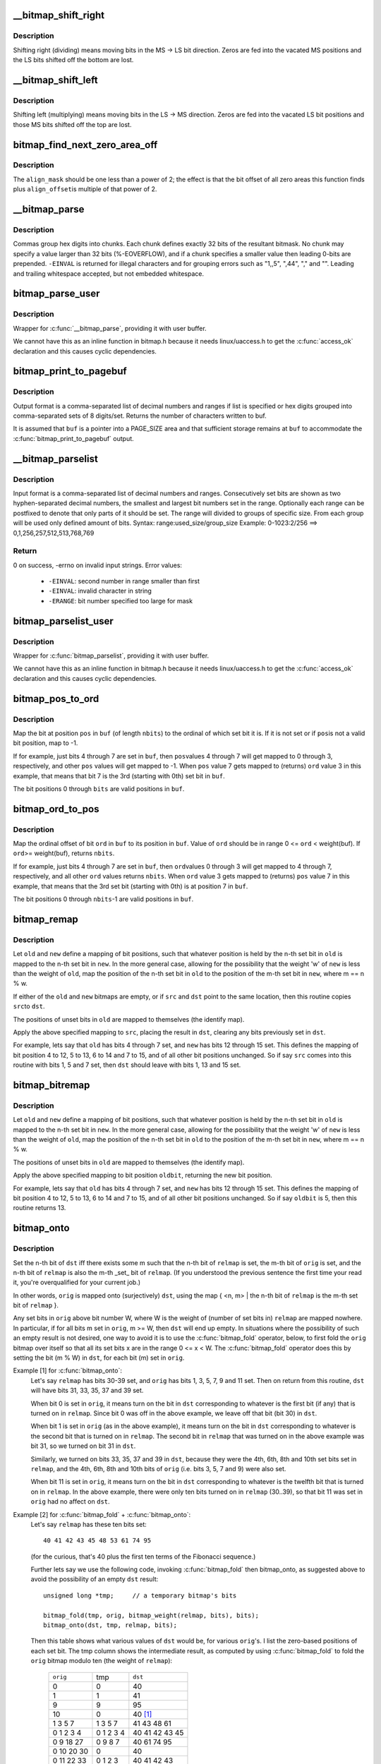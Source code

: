 .. -*- coding: utf-8; mode: rst -*-
.. src-file: lib/bitmap.c

.. _`__bitmap_shift_right`:

__bitmap_shift_right
====================

.. c:function:: void __bitmap_shift_right(unsigned long *dst, const unsigned long *src, unsigned shift, unsigned nbits)

    logical right shift of the bits in a bitmap

    :param unsigned long \*dst:
        destination bitmap

    :param const unsigned long \*src:
        source bitmap

    :param unsigned shift:
        shift by this many bits

    :param unsigned nbits:
        bitmap size, in bits

.. _`__bitmap_shift_right.description`:

Description
-----------

Shifting right (dividing) means moving bits in the MS -> LS bit
direction.  Zeros are fed into the vacated MS positions and the
LS bits shifted off the bottom are lost.

.. _`__bitmap_shift_left`:

__bitmap_shift_left
===================

.. c:function:: void __bitmap_shift_left(unsigned long *dst, const unsigned long *src, unsigned int shift, unsigned int nbits)

    logical left shift of the bits in a bitmap

    :param unsigned long \*dst:
        destination bitmap

    :param const unsigned long \*src:
        source bitmap

    :param unsigned int shift:
        shift by this many bits

    :param unsigned int nbits:
        bitmap size, in bits

.. _`__bitmap_shift_left.description`:

Description
-----------

Shifting left (multiplying) means moving bits in the LS -> MS
direction.  Zeros are fed into the vacated LS bit positions
and those MS bits shifted off the top are lost.

.. _`bitmap_find_next_zero_area_off`:

bitmap_find_next_zero_area_off
==============================

.. c:function:: unsigned long bitmap_find_next_zero_area_off(unsigned long *map, unsigned long size, unsigned long start, unsigned int nr, unsigned long align_mask, unsigned long align_offset)

    find a contiguous aligned zero area

    :param unsigned long \*map:
        The address to base the search on

    :param unsigned long size:
        The bitmap size in bits

    :param unsigned long start:
        The bitnumber to start searching at

    :param unsigned int nr:
        The number of zeroed bits we're looking for

    :param unsigned long align_mask:
        Alignment mask for zero area

    :param unsigned long align_offset:
        Alignment offset for zero area.

.. _`bitmap_find_next_zero_area_off.description`:

Description
-----------

The \ ``align_mask``\  should be one less than a power of 2; the effect is that
the bit offset of all zero areas this function finds plus \ ``align_offset``\ 
is multiple of that power of 2.

.. _`__bitmap_parse`:

__bitmap_parse
==============

.. c:function:: int __bitmap_parse(const char *buf, unsigned int buflen, int is_user, unsigned long *maskp, int nmaskbits)

    convert an ASCII hex string into a bitmap.

    :param const char \*buf:
        pointer to buffer containing string.

    :param unsigned int buflen:
        buffer size in bytes.  If string is smaller than this
        then it must be terminated with a \0.

    :param int is_user:
        location of buffer, 0 indicates kernel space

    :param unsigned long \*maskp:
        pointer to bitmap array that will contain result.

    :param int nmaskbits:
        size of bitmap, in bits.

.. _`__bitmap_parse.description`:

Description
-----------

Commas group hex digits into chunks.  Each chunk defines exactly 32
bits of the resultant bitmask.  No chunk may specify a value larger
than 32 bits (%-EOVERFLOW), and if a chunk specifies a smaller value
then leading 0-bits are prepended.  \ ``-EINVAL``\  is returned for illegal
characters and for grouping errors such as "1,,5", ",44", "," and "".
Leading and trailing whitespace accepted, but not embedded whitespace.

.. _`bitmap_parse_user`:

bitmap_parse_user
=================

.. c:function:: int bitmap_parse_user(const char __user *ubuf, unsigned int ulen, unsigned long *maskp, int nmaskbits)

    convert an ASCII hex string in a user buffer into a bitmap

    :param const char __user \*ubuf:
        pointer to user buffer containing string.

    :param unsigned int ulen:
        buffer size in bytes.  If string is smaller than this
        then it must be terminated with a \0.

    :param unsigned long \*maskp:
        pointer to bitmap array that will contain result.

    :param int nmaskbits:
        size of bitmap, in bits.

.. _`bitmap_parse_user.description`:

Description
-----------

Wrapper for \ :c:func:`__bitmap_parse`\ , providing it with user buffer.

We cannot have this as an inline function in bitmap.h because it needs
linux/uaccess.h to get the \ :c:func:`access_ok`\  declaration and this causes
cyclic dependencies.

.. _`bitmap_print_to_pagebuf`:

bitmap_print_to_pagebuf
=======================

.. c:function:: int bitmap_print_to_pagebuf(bool list, char *buf, const unsigned long *maskp, int nmaskbits)

    convert bitmap to list or hex format ASCII string

    :param bool list:
        indicates whether the bitmap must be list

    :param char \*buf:
        page aligned buffer into which string is placed

    :param const unsigned long \*maskp:
        pointer to bitmap to convert

    :param int nmaskbits:
        size of bitmap, in bits

.. _`bitmap_print_to_pagebuf.description`:

Description
-----------

Output format is a comma-separated list of decimal numbers and
ranges if list is specified or hex digits grouped into comma-separated
sets of 8 digits/set. Returns the number of characters written to buf.

It is assumed that \ ``buf``\  is a pointer into a PAGE_SIZE area and that
sufficient storage remains at \ ``buf``\  to accommodate the
\ :c:func:`bitmap_print_to_pagebuf`\  output.

.. _`__bitmap_parselist`:

__bitmap_parselist
==================

.. c:function:: int __bitmap_parselist(const char *buf, unsigned int buflen, int is_user, unsigned long *maskp, int nmaskbits)

    convert list format ASCII string to bitmap

    :param const char \*buf:
        read nul-terminated user string from this buffer

    :param unsigned int buflen:
        buffer size in bytes.  If string is smaller than this
        then it must be terminated with a \0.

    :param int is_user:
        location of buffer, 0 indicates kernel space

    :param unsigned long \*maskp:
        write resulting mask here

    :param int nmaskbits:
        number of bits in mask to be written

.. _`__bitmap_parselist.description`:

Description
-----------

Input format is a comma-separated list of decimal numbers and
ranges.  Consecutively set bits are shown as two hyphen-separated
decimal numbers, the smallest and largest bit numbers set in
the range.
Optionally each range can be postfixed to denote that only parts of it
should be set. The range will divided to groups of specific size.
From each group will be used only defined amount of bits.
Syntax: range:used_size/group_size
Example: 0-1023:2/256 ==> 0,1,256,257,512,513,768,769

.. _`__bitmap_parselist.return`:

Return
------

0 on success, -errno on invalid input strings. Error values:

  - ``-EINVAL``: second number in range smaller than first
  - ``-EINVAL``: invalid character in string
  - ``-ERANGE``: bit number specified too large for mask

.. _`bitmap_parselist_user`:

bitmap_parselist_user
=====================

.. c:function:: int bitmap_parselist_user(const char __user *ubuf, unsigned int ulen, unsigned long *maskp, int nmaskbits)

    :param const char __user \*ubuf:
        pointer to user buffer containing string.

    :param unsigned int ulen:
        buffer size in bytes.  If string is smaller than this
        then it must be terminated with a \0.

    :param unsigned long \*maskp:
        pointer to bitmap array that will contain result.

    :param int nmaskbits:
        size of bitmap, in bits.

.. _`bitmap_parselist_user.description`:

Description
-----------

Wrapper for \ :c:func:`bitmap_parselist`\ , providing it with user buffer.

We cannot have this as an inline function in bitmap.h because it needs
linux/uaccess.h to get the \ :c:func:`access_ok`\  declaration and this causes
cyclic dependencies.

.. _`bitmap_pos_to_ord`:

bitmap_pos_to_ord
=================

.. c:function:: int bitmap_pos_to_ord(const unsigned long *buf, unsigned int pos, unsigned int nbits)

    find ordinal of set bit at given position in bitmap

    :param const unsigned long \*buf:
        pointer to a bitmap

    :param unsigned int pos:
        a bit position in \ ``buf``\  (0 <= \ ``pos``\  < \ ``nbits``\ )

    :param unsigned int nbits:
        number of valid bit positions in \ ``buf``\ 

.. _`bitmap_pos_to_ord.description`:

Description
-----------

Map the bit at position \ ``pos``\  in \ ``buf``\  (of length \ ``nbits``\ ) to the
ordinal of which set bit it is.  If it is not set or if \ ``pos``\ 
is not a valid bit position, map to -1.

If for example, just bits 4 through 7 are set in \ ``buf``\ , then \ ``pos``\ 
values 4 through 7 will get mapped to 0 through 3, respectively,
and other \ ``pos``\  values will get mapped to -1.  When \ ``pos``\  value 7
gets mapped to (returns) \ ``ord``\  value 3 in this example, that means
that bit 7 is the 3rd (starting with 0th) set bit in \ ``buf``\ .

The bit positions 0 through \ ``bits``\  are valid positions in \ ``buf``\ .

.. _`bitmap_ord_to_pos`:

bitmap_ord_to_pos
=================

.. c:function:: unsigned int bitmap_ord_to_pos(const unsigned long *buf, unsigned int ord, unsigned int nbits)

    find position of n-th set bit in bitmap

    :param const unsigned long \*buf:
        pointer to bitmap

    :param unsigned int ord:
        ordinal bit position (n-th set bit, n >= 0)

    :param unsigned int nbits:
        number of valid bit positions in \ ``buf``\ 

.. _`bitmap_ord_to_pos.description`:

Description
-----------

Map the ordinal offset of bit \ ``ord``\  in \ ``buf``\  to its position in \ ``buf``\ .
Value of \ ``ord``\  should be in range 0 <= \ ``ord``\  < weight(buf). If \ ``ord``\ 
>= weight(buf), returns \ ``nbits``\ .

If for example, just bits 4 through 7 are set in \ ``buf``\ , then \ ``ord``\ 
values 0 through 3 will get mapped to 4 through 7, respectively,
and all other \ ``ord``\  values returns \ ``nbits``\ .  When \ ``ord``\  value 3
gets mapped to (returns) \ ``pos``\  value 7 in this example, that means
that the 3rd set bit (starting with 0th) is at position 7 in \ ``buf``\ .

The bit positions 0 through \ ``nbits``\ -1 are valid positions in \ ``buf``\ .

.. _`bitmap_remap`:

bitmap_remap
============

.. c:function:: void bitmap_remap(unsigned long *dst, const unsigned long *src, const unsigned long *old, const unsigned long *new, unsigned int nbits)

    Apply map defined by a pair of bitmaps to another bitmap

    :param unsigned long \*dst:
        remapped result

    :param const unsigned long \*src:
        subset to be remapped

    :param const unsigned long \*old:
        defines domain of map

    :param const unsigned long \*new:
        defines range of map

    :param unsigned int nbits:
        number of bits in each of these bitmaps

.. _`bitmap_remap.description`:

Description
-----------

Let \ ``old``\  and \ ``new``\  define a mapping of bit positions, such that
whatever position is held by the n-th set bit in \ ``old``\  is mapped
to the n-th set bit in \ ``new``\ .  In the more general case, allowing
for the possibility that the weight 'w' of \ ``new``\  is less than the
weight of \ ``old``\ , map the position of the n-th set bit in \ ``old``\  to
the position of the m-th set bit in \ ``new``\ , where m == n % w.

If either of the \ ``old``\  and \ ``new``\  bitmaps are empty, or if \ ``src``\  and
\ ``dst``\  point to the same location, then this routine copies \ ``src``\ 
to \ ``dst``\ .

The positions of unset bits in \ ``old``\  are mapped to themselves
(the identify map).

Apply the above specified mapping to \ ``src``\ , placing the result in
\ ``dst``\ , clearing any bits previously set in \ ``dst``\ .

For example, lets say that \ ``old``\  has bits 4 through 7 set, and
\ ``new``\  has bits 12 through 15 set.  This defines the mapping of bit
position 4 to 12, 5 to 13, 6 to 14 and 7 to 15, and of all other
bit positions unchanged.  So if say \ ``src``\  comes into this routine
with bits 1, 5 and 7 set, then \ ``dst``\  should leave with bits 1,
13 and 15 set.

.. _`bitmap_bitremap`:

bitmap_bitremap
===============

.. c:function:: int bitmap_bitremap(int oldbit, const unsigned long *old, const unsigned long *new, int bits)

    Apply map defined by a pair of bitmaps to a single bit

    :param int oldbit:
        bit position to be mapped

    :param const unsigned long \*old:
        defines domain of map

    :param const unsigned long \*new:
        defines range of map

    :param int bits:
        number of bits in each of these bitmaps

.. _`bitmap_bitremap.description`:

Description
-----------

Let \ ``old``\  and \ ``new``\  define a mapping of bit positions, such that
whatever position is held by the n-th set bit in \ ``old``\  is mapped
to the n-th set bit in \ ``new``\ .  In the more general case, allowing
for the possibility that the weight 'w' of \ ``new``\  is less than the
weight of \ ``old``\ , map the position of the n-th set bit in \ ``old``\  to
the position of the m-th set bit in \ ``new``\ , where m == n % w.

The positions of unset bits in \ ``old``\  are mapped to themselves
(the identify map).

Apply the above specified mapping to bit position \ ``oldbit``\ , returning
the new bit position.

For example, lets say that \ ``old``\  has bits 4 through 7 set, and
\ ``new``\  has bits 12 through 15 set.  This defines the mapping of bit
position 4 to 12, 5 to 13, 6 to 14 and 7 to 15, and of all other
bit positions unchanged.  So if say \ ``oldbit``\  is 5, then this routine
returns 13.

.. _`bitmap_onto`:

bitmap_onto
===========

.. c:function:: void bitmap_onto(unsigned long *dst, const unsigned long *orig, const unsigned long *relmap, unsigned int bits)

    translate one bitmap relative to another

    :param unsigned long \*dst:
        resulting translated bitmap

    :param const unsigned long \*orig:
        original untranslated bitmap

    :param const unsigned long \*relmap:
        bitmap relative to which translated

    :param unsigned int bits:
        number of bits in each of these bitmaps

.. _`bitmap_onto.description`:

Description
-----------

Set the n-th bit of \ ``dst``\  iff there exists some m such that the
n-th bit of \ ``relmap``\  is set, the m-th bit of \ ``orig``\  is set, and
the n-th bit of \ ``relmap``\  is also the m-th _set_ bit of \ ``relmap``\ .
(If you understood the previous sentence the first time your
read it, you're overqualified for your current job.)

In other words, \ ``orig``\  is mapped onto (surjectively) \ ``dst``\ ,
using the map { <n, m> | the n-th bit of \ ``relmap``\  is the
m-th set bit of \ ``relmap``\  }.

Any set bits in \ ``orig``\  above bit number W, where W is the
weight of (number of set bits in) \ ``relmap``\  are mapped nowhere.
In particular, if for all bits m set in \ ``orig``\ , m >= W, then
\ ``dst``\  will end up empty.  In situations where the possibility
of such an empty result is not desired, one way to avoid it is
to use the \ :c:func:`bitmap_fold`\  operator, below, to first fold the
\ ``orig``\  bitmap over itself so that all its set bits x are in the
range 0 <= x < W.  The \ :c:func:`bitmap_fold`\  operator does this by
setting the bit (m % W) in \ ``dst``\ , for each bit (m) set in \ ``orig``\ .

Example [1] for \ :c:func:`bitmap_onto`\ :
 Let's say \ ``relmap``\  has bits 30-39 set, and \ ``orig``\  has bits
 1, 3, 5, 7, 9 and 11 set.  Then on return from this routine,
 \ ``dst``\  will have bits 31, 33, 35, 37 and 39 set.

 When bit 0 is set in \ ``orig``\ , it means turn on the bit in
 \ ``dst``\  corresponding to whatever is the first bit (if any)
 that is turned on in \ ``relmap``\ .  Since bit 0 was off in the
 above example, we leave off that bit (bit 30) in \ ``dst``\ .

 When bit 1 is set in \ ``orig``\  (as in the above example), it
 means turn on the bit in \ ``dst``\  corresponding to whatever
 is the second bit that is turned on in \ ``relmap``\ .  The second
 bit in \ ``relmap``\  that was turned on in the above example was
 bit 31, so we turned on bit 31 in \ ``dst``\ .

 Similarly, we turned on bits 33, 35, 37 and 39 in \ ``dst``\ ,
 because they were the 4th, 6th, 8th and 10th set bits
 set in \ ``relmap``\ , and the 4th, 6th, 8th and 10th bits of
 \ ``orig``\  (i.e. bits 3, 5, 7 and 9) were also set.

 When bit 11 is set in \ ``orig``\ , it means turn on the bit in
 \ ``dst``\  corresponding to whatever is the twelfth bit that is
 turned on in \ ``relmap``\ .  In the above example, there were
 only ten bits turned on in \ ``relmap``\  (30..39), so that bit
 11 was set in \ ``orig``\  had no affect on \ ``dst``\ .

Example [2] for \ :c:func:`bitmap_fold`\  + \ :c:func:`bitmap_onto`\ :
 Let's say \ ``relmap``\  has these ten bits set::

             40 41 42 43 45 48 53 61 74 95

 (for the curious, that's 40 plus the first ten terms of the
 Fibonacci sequence.)

 Further lets say we use the following code, invoking
 \ :c:func:`bitmap_fold`\  then bitmap_onto, as suggested above to
 avoid the possibility of an empty \ ``dst``\  result::

     unsigned long *tmp;     // a temporary bitmap's bits

     bitmap_fold(tmp, orig, bitmap_weight(relmap, bits), bits);
     bitmap_onto(dst, tmp, relmap, bits);

 Then this table shows what various values of \ ``dst``\  would be, for
 various \ ``orig``\ 's.  I list the zero-based positions of each set bit.
 The tmp column shows the intermediate result, as computed by
 using \ :c:func:`bitmap_fold`\  to fold the \ ``orig``\  bitmap modulo ten
 (the weight of \ ``relmap``\ ):

     =============== ============== =================
     \ ``orig``\            tmp            \ ``dst``\ 
     0                0             40
     1                1             41
     9                9             95
     10               0             40 [#f1]_
     1 3 5 7          1 3 5 7       41 43 48 61
     0 1 2 3 4        0 1 2 3 4     40 41 42 43 45
     0 9 18 27        0 9 8 7       40 61 74 95
     0 10 20 30       0             40
     0 11 22 33       0 1 2 3       40 41 42 43
     0 12 24 36       0 2 4 6       40 42 45 53
     78 102 211       1 2 8         41 42 74 [#f1]_
     =============== ============== =================

.. [#f1]

    For these marked lines, if we hadn't first done \ :c:func:`bitmap_fold`\ 
    into tmp, then the \ ``dst``\  result would have been empty.

If either of \ ``orig``\  or \ ``relmap``\  is empty (no set bits), then \ ``dst``\ 
will be returned empty.

If (as explained above) the only set bits in \ ``orig``\  are in positions
m where m >= W, (where W is the weight of \ ``relmap``\ ) then \ ``dst``\  will
once again be returned empty.

All bits in \ ``dst``\  not set by the above rule are cleared.

.. _`bitmap_fold`:

bitmap_fold
===========

.. c:function:: void bitmap_fold(unsigned long *dst, const unsigned long *orig, unsigned int sz, unsigned int nbits)

    fold larger bitmap into smaller, modulo specified size

    :param unsigned long \*dst:
        resulting smaller bitmap

    :param const unsigned long \*orig:
        original larger bitmap

    :param unsigned int sz:
        specified size

    :param unsigned int nbits:
        number of bits in each of these bitmaps

.. _`bitmap_fold.description`:

Description
-----------

For each bit oldbit in \ ``orig``\ , set bit oldbit mod \ ``sz``\  in \ ``dst``\ .
Clear all other bits in \ ``dst``\ .  See further the comment and
Example [2] for \ :c:func:`bitmap_onto`\  for why and how to use this.

.. _`bitmap_find_free_region`:

bitmap_find_free_region
=======================

.. c:function:: int bitmap_find_free_region(unsigned long *bitmap, unsigned int bits, int order)

    find a contiguous aligned mem region

    :param unsigned long \*bitmap:
        array of unsigned longs corresponding to the bitmap

    :param unsigned int bits:
        number of bits in the bitmap

    :param int order:
        region size (log base 2 of number of bits) to find

.. _`bitmap_find_free_region.description`:

Description
-----------

Find a region of free (zero) bits in a \ ``bitmap``\  of \ ``bits``\  bits and
allocate them (set them to one).  Only consider regions of length
a power (@order) of two, aligned to that power of two, which
makes the search algorithm much faster.

Return the bit offset in bitmap of the allocated region,
or -errno on failure.

.. _`bitmap_release_region`:

bitmap_release_region
=====================

.. c:function:: void bitmap_release_region(unsigned long *bitmap, unsigned int pos, int order)

    release allocated bitmap region

    :param unsigned long \*bitmap:
        array of unsigned longs corresponding to the bitmap

    :param unsigned int pos:
        beginning of bit region to release

    :param int order:
        region size (log base 2 of number of bits) to release

.. _`bitmap_release_region.description`:

Description
-----------

This is the complement to \ :c:func:`__bitmap_find_free_region`\  and releases
the found region (by clearing it in the bitmap).

No return value.

.. _`bitmap_allocate_region`:

bitmap_allocate_region
======================

.. c:function:: int bitmap_allocate_region(unsigned long *bitmap, unsigned int pos, int order)

    allocate bitmap region

    :param unsigned long \*bitmap:
        array of unsigned longs corresponding to the bitmap

    :param unsigned int pos:
        beginning of bit region to allocate

    :param int order:
        region size (log base 2 of number of bits) to allocate

.. _`bitmap_allocate_region.description`:

Description
-----------

Allocate (set bits in) a specified region of a bitmap.

Return 0 on success, or \ ``-EBUSY``\  if specified region wasn't
free (not all bits were zero).

.. _`bitmap_from_u32array`:

bitmap_from_u32array
====================

.. c:function:: unsigned int bitmap_from_u32array(unsigned long *bitmap, unsigned int nbits, const u32 *buf, unsigned int nwords)

    copy the contents of a u32 array of bits to bitmap

    :param unsigned long \*bitmap:
        array of unsigned longs, the destination bitmap, non NULL

    :param unsigned int nbits:
        number of bits in \ ``bitmap``\ 

    :param const u32 \*buf:
        array of u32 (in host byte order), the source bitmap, non NULL

    :param unsigned int nwords:
        number of u32 words in \ ``buf``\ 

.. _`bitmap_from_u32array.description`:

Description
-----------

copy min(nbits, 32*nwords) bits from \ ``buf``\  to \ ``bitmap``\ , remaining
bits between nword and nbits in \ ``bitmap``\  (if any) are cleared. In
last word of \ ``bitmap``\ , the bits beyond nbits (if any) are kept
unchanged.

Return the number of bits effectively copied.

.. _`bitmap_to_u32array`:

bitmap_to_u32array
==================

.. c:function:: unsigned int bitmap_to_u32array(u32 *buf, unsigned int nwords, const unsigned long *bitmap, unsigned int nbits)

    copy the contents of bitmap to a u32 array of bits

    :param u32 \*buf:
        array of u32 (in host byte order), the dest bitmap, non NULL

    :param unsigned int nwords:
        number of u32 words in \ ``buf``\ 

    :param const unsigned long \*bitmap:
        array of unsigned longs, the source bitmap, non NULL

    :param unsigned int nbits:
        number of bits in \ ``bitmap``\ 

.. _`bitmap_to_u32array.description`:

Description
-----------

copy min(nbits, 32*nwords) bits from \ ``bitmap``\  to \ ``buf``\ . Remaining
bits after nbits in \ ``buf``\  (if any) are cleared.

Return the number of bits effectively copied.

.. _`bitmap_copy_le`:

bitmap_copy_le
==============

.. c:function:: void bitmap_copy_le(unsigned long *dst, const unsigned long *src, unsigned int nbits)

    copy a bitmap, putting the bits into little-endian order.

    :param unsigned long \*dst:
        destination buffer

    :param const unsigned long \*src:
        bitmap to copy

    :param unsigned int nbits:
        number of bits in the bitmap

.. _`bitmap_copy_le.description`:

Description
-----------

Require nbits % BITS_PER_LONG == 0.

.. This file was automatic generated / don't edit.

